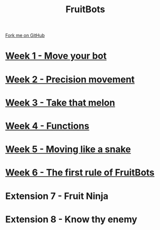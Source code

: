 #+STARTUP:indent
#+HTML_HEAD: <link rel="stylesheet" type="text/css" href="pages/css/styles.css"/>
#+HTML_HEAD_EXTRA: <link href='http://fonts.googleapis.com/css?family=Ubuntu+Mono|Ubuntu' rel='stylesheet' type='text/css'>
#+OPTIONS: f:nil author:nil num:nil creator:nil timestamp:nil  
#+TITLE: FruitBots
#+AUTHOR: Marc Scott


#+BEGIN_HTML
<div class=ribbon>
<a href="https://github.com/MarcScott/7-CS-Internet">Fork me on GitHub</a>
</div>
#+END_HTML
* [[file:pages/1_Lesson.html][Week 1 - Move your bot]]
:PROPERTIES:
:HTML_CONTAINER_CLASS: link-heading
:END:
* [[file:pages/2_lesson.html][Week 2 - Precision movement]]
:PROPERTIES:
:HTML_CONTAINER_CLASS: link-heading
:END:
* [[file:pages/3_lesson.html][Week 3 - Take that melon]]
:PROPERTIES:
:HTML_CONTAINER_CLASS: link-heading
:END:
* [[file:pages/4_Lesson.html][Week 4 - Functions]]
:PROPERTIES:
:HTML_CONTAINER_CLASS: link-heading
:END:
* [[file:pages/5_Lesson.html][Week 5 - Moving like a snake]]
:PROPERTIES:
:HTML_CONTAINER_CLASS: link-heading
:END:
* [[file:pages/6_Lesson.html][Week 6 - The first rule of FruitBots]]
:PROPERTIES:
:HTML_CONTAINER_CLASS: link-heading
:END:
* Extension 7 - Fruit Ninja
:PROPERTIES:
:HTML_CONTAINER_CLASS: link-heading
:END:
* Extension 8 - Know thy enemy
:PROPERTIES:
:HTML_CONTAINER_CLASS: link-heading
:END:

